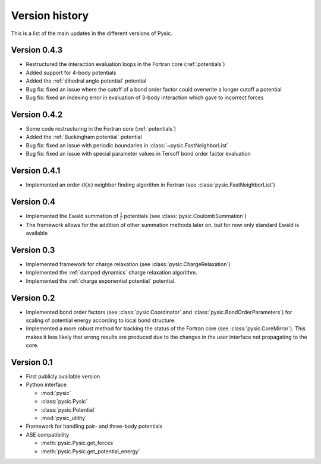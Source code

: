 .. file:version

.. _version:



Version history
===============

This is a list of the main updates in the different versions of Pysic.


Version 0.4.3
-------------

- Restructured the interaction evaluation loops in the Fortran core (:ref:`potentials`)
- Added support for 4-body potentials
- Added the :ref:`dihedral angle potential` potential
- Bug fix: fixed an issue where the cutoff of a bond order factor could overwrite a longer cutoff a potential
- Bug fix: fixed an indexing error in evaluation of 3-body interaction which gave to incorrect forces


Version 0.4.2
-------------

- Some code restructuring in the Fortran core (:ref:`potentials`)
- Added the :ref:`Buckingham potential` potential
- Bug fix: fixed an issue with periodic boundaries in :class:`~pysic.FastNeighborList`
- Bug fix: fixed an issue with special parameter values in Tersoff bond order factor evaluation


Version 0.4.1
-------------

- Implemented an order :math:`\mathcal{O}(n)` neighbor finding algorithm in Fortran (see :class:`pysic.FastNeighborList`)



Version 0.4
-----------

- Implemented the Ewald summation of :math:`\frac{1}{r}` potentials (see :class:`pysic.CoulombSummation`)
- The framework allows for the addition of other summation methods later on, but for now only standard Ewald is available


Version 0.3
-----------

- Implemented framework for charge relaxation (see :class:`pysic.ChargeRelaxation`)
- Implemented the :ref:`damped dynamics` charge relaxation algorithm.
- Implemented the :ref:`charge exponential potential` potential.


Version 0.2
-----------

- Implemented bond order factors (see :class:`pysic.Coordinator` and :class:`pysic.BondOrderParameters`) for scaling of potential energy according to local bond structure.
- Implemented a more robust method for tracking the status of the Fortran core (see :class:`pysic.CoreMirror`). This makes it less likely that wrong results are produced due to the changes in the user interface not propagating to the core.


Version 0.1
-----------

- First publicly available version
- Python interface

  * :mod:`pysic`
  * :class:`pysic.Pysic`
  * :class:`pysic.Potential`
  * :mod:`pysic_utility`

- Framework for handling pair- and three-body potentials
- ASE compatibility

  * :meth:`pysic.Pysic.get_forces`
  * :meth:`pysic.Pysic.get_potential_energy`

